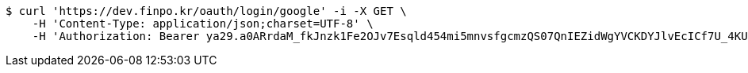 [source,bash]
----
$ curl 'https://dev.finpo.kr/oauth/login/google' -i -X GET \
    -H 'Content-Type: application/json;charset=UTF-8' \
    -H 'Authorization: Bearer ya29.a0ARrdaM_fkJnzk1Fe2OJv7Esqld454mi5mnvsfgcmzQS07QnIEZidWgYVCKDYJlvEcICf7U_4KUzOJHxupyQMSyrzlY7DjxZMTjZOM1LYQ6zZTdjrm1MoY_czQ-Vf1UBy014uqmcVnARPytqLvE7M7WKXx0x-'
----